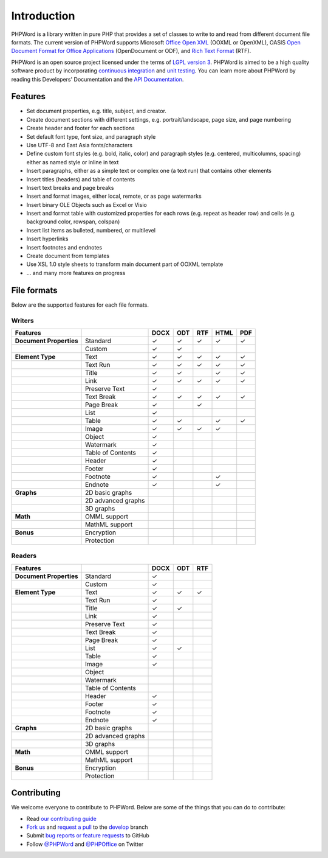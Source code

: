 .. _intro:

Introduction
============

PHPWord is a library written in pure PHP that provides a set of classes
to write to and read from different document file formats. The current
version of PHPWord supports Microsoft `Office Open
XML <http://en.wikipedia.org/wiki/Office_Open_XML>`__ (OOXML or
OpenXML), OASIS `Open Document Format for Office
Applications <http://en.wikipedia.org/wiki/OpenDocument>`__
(OpenDocument or ODF), and `Rich Text
Format <http://en.wikipedia.org/wiki/Rich_Text_Format>`__ (RTF).

PHPWord is an open source project licensed under the terms of `LGPL
version 3 <https://github.com/PHPOffice/PHPWord/blob/develop/COPYING.LESSER>`__.
PHPWord is aimed to be a high quality software product by incorporating
`continuous integration <https://travis-ci.org/PHPOffice/PHPWord>`__ and
`unit testing <http://phpoffice.github.io/PHPWord/coverage/develop/>`__.
You can learn more about PHPWord by reading this Developers'
Documentation and the `API
Documentation <http://phpoffice.github.io/PHPWord/docs/develop/>`__.

Features
--------

-  Set document properties, e.g. title, subject, and creator.
-  Create document sections with different settings, e.g.
   portrait/landscape, page size, and page numbering
-  Create header and footer for each sections
-  Set default font type, font size, and paragraph style
-  Use UTF-8 and East Asia fonts/characters
-  Define custom font styles (e.g. bold, italic, color) and paragraph
   styles (e.g. centered, multicolumns, spacing) either as named style
   or inline in text
-  Insert paragraphs, either as a simple text or complex one (a text
   run) that contains other elements
-  Insert titles (headers) and table of contents
-  Insert text breaks and page breaks
-  Insert and format images, either local, remote, or as page watermarks
-  Insert binary OLE Objects such as Excel or Visio
-  Insert and format table with customized properties for each rows
   (e.g. repeat as header row) and cells (e.g. background color,
   rowspan, colspan)
-  Insert list items as bulleted, numbered, or multilevel
-  Insert hyperlinks
-  Insert footnotes and endnotes
-  Create document from templates
-  Use XSL 1.0 style sheets to transform main document part of OOXML
   template
-  ... and many more features on progress

File formats
------------

Below are the supported features for each file formats.

Writers
~~~~~~~

+---------------------------+----------------------+--------+-------+-------+--------+-------+
| Features                  |                      | DOCX   | ODT   | RTF   | HTML   | PDF   |
+===========================+======================+========+=======+=======+========+=======+
| **Document Properties**   | Standard             | ✓      | ✓     | ✓     | ✓      | ✓     |
+---------------------------+----------------------+--------+-------+-------+--------+-------+
|                           | Custom               | ✓      | ✓     |       |        |       |
+---------------------------+----------------------+--------+-------+-------+--------+-------+
| **Element Type**          | Text                 | ✓      | ✓     | ✓     | ✓      | ✓     |
+---------------------------+----------------------+--------+-------+-------+--------+-------+
|                           | Text Run             | ✓      | ✓     | ✓     | ✓      | ✓     |
+---------------------------+----------------------+--------+-------+-------+--------+-------+
|                           | Title                | ✓      | ✓     |       | ✓      | ✓     |
+---------------------------+----------------------+--------+-------+-------+--------+-------+
|                           | Link                 | ✓      | ✓     | ✓     | ✓      | ✓     |
+---------------------------+----------------------+--------+-------+-------+--------+-------+
|                           | Preserve Text        | ✓      |       |       |        |       |
+---------------------------+----------------------+--------+-------+-------+--------+-------+
|                           | Text Break           | ✓      | ✓     | ✓     | ✓      | ✓     |
+---------------------------+----------------------+--------+-------+-------+--------+-------+
|                           | Page Break           | ✓      |       |  ✓    |        |       |
+---------------------------+----------------------+--------+-------+-------+--------+-------+
|                           | List                 | ✓      |       |       |        |       |
+---------------------------+----------------------+--------+-------+-------+--------+-------+
|                           | Table                | ✓      | ✓     |       | ✓      | ✓     |
+---------------------------+----------------------+--------+-------+-------+--------+-------+
|                           | Image                | ✓      | ✓     | ✓     | ✓      |       |
+---------------------------+----------------------+--------+-------+-------+--------+-------+
|                           | Object               | ✓      |       |       |        |       |
+---------------------------+----------------------+--------+-------+-------+--------+-------+
|                           | Watermark            | ✓      |       |       |        |       |
+---------------------------+----------------------+--------+-------+-------+--------+-------+
|                           | Table of Contents    | ✓      |       |       |        |       |
+---------------------------+----------------------+--------+-------+-------+--------+-------+
|                           | Header               | ✓      |       |       |        |       |
+---------------------------+----------------------+--------+-------+-------+--------+-------+
|                           | Footer               | ✓      |       |       |        |       |
+---------------------------+----------------------+--------+-------+-------+--------+-------+
|                           | Footnote             | ✓      |       |       | ✓      |       |
+---------------------------+----------------------+--------+-------+-------+--------+-------+
|                           | Endnote              | ✓      |       |       | ✓      |       |
+---------------------------+----------------------+--------+-------+-------+--------+-------+
| **Graphs**                | 2D basic graphs      |        |       |       |        |       |
+---------------------------+----------------------+--------+-------+-------+--------+-------+
|                           | 2D advanced graphs   |        |       |       |        |       |
+---------------------------+----------------------+--------+-------+-------+--------+-------+
|                           | 3D graphs            |        |       |       |        |       |
+---------------------------+----------------------+--------+-------+-------+--------+-------+
| **Math**                  | OMML support         |        |       |       |        |       |
+---------------------------+----------------------+--------+-------+-------+--------+-------+
|                           | MathML support       |        |       |       |        |       |
+---------------------------+----------------------+--------+-------+-------+--------+-------+
| **Bonus**                 | Encryption           |        |       |       |        |       |
+---------------------------+----------------------+--------+-------+-------+--------+-------+
|                           | Protection           |        |       |       |        |       |
+---------------------------+----------------------+--------+-------+-------+--------+-------+

Readers
~~~~~~~

+---------------------------+----------------------+--------+-------+-------+
| Features                  |                      | DOCX   | ODT   | RTF   |
+===========================+======================+========+=======+=======+
| **Document Properties**   | Standard             | ✓      |       |       |
+---------------------------+----------------------+--------+-------+-------+
|                           | Custom               | ✓      |       |       |
+---------------------------+----------------------+--------+-------+-------+
| **Element Type**          | Text                 | ✓      | ✓     | ✓     |
+---------------------------+----------------------+--------+-------+-------+
|                           | Text Run             | ✓      |       |       |
+---------------------------+----------------------+--------+-------+-------+
|                           | Title                | ✓      | ✓     |       |
+---------------------------+----------------------+--------+-------+-------+
|                           | Link                 | ✓      |       |       |
+---------------------------+----------------------+--------+-------+-------+
|                           | Preserve Text        | ✓      |       |       |
+---------------------------+----------------------+--------+-------+-------+
|                           | Text Break           | ✓      |       |       |
+---------------------------+----------------------+--------+-------+-------+
|                           | Page Break           | ✓      |       |       |
+---------------------------+----------------------+--------+-------+-------+
|                           | List                 | ✓      | ✓     |       |
+---------------------------+----------------------+--------+-------+-------+
|                           | Table                | ✓      |       |       |
+---------------------------+----------------------+--------+-------+-------+
|                           | Image                | ✓      |       |       |
+---------------------------+----------------------+--------+-------+-------+
|                           | Object               |        |       |       |
+---------------------------+----------------------+--------+-------+-------+
|                           | Watermark            |        |       |       |
+---------------------------+----------------------+--------+-------+-------+
|                           | Table of Contents    |        |       |       |
+---------------------------+----------------------+--------+-------+-------+
|                           | Header               | ✓      |       |       |
+---------------------------+----------------------+--------+-------+-------+
|                           | Footer               | ✓      |       |       |
+---------------------------+----------------------+--------+-------+-------+
|                           | Footnote             | ✓      |       |       |
+---------------------------+----------------------+--------+-------+-------+
|                           | Endnote              | ✓      |       |       |
+---------------------------+----------------------+--------+-------+-------+
| **Graphs**                | 2D basic graphs      |        |       |       |
+---------------------------+----------------------+--------+-------+-------+
|                           | 2D advanced graphs   |        |       |       |
+---------------------------+----------------------+--------+-------+-------+
|                           | 3D graphs            |        |       |       |
+---------------------------+----------------------+--------+-------+-------+
| **Math**                  | OMML support         |        |       |       |
+---------------------------+----------------------+--------+-------+-------+
|                           | MathML support       |        |       |       |
+---------------------------+----------------------+--------+-------+-------+
| **Bonus**                 | Encryption           |        |       |       |
+---------------------------+----------------------+--------+-------+-------+
|                           | Protection           |        |       |       |
+---------------------------+----------------------+--------+-------+-------+

Contributing
------------

We welcome everyone to contribute to PHPWord. Below are some of the
things that you can do to contribute:

-  Read `our contributing
   guide <https://github.com/PHPOffice/PHPWord/blob/master/CONTRIBUTING.md>`__
-  `Fork us <https://github.com/PHPOffice/PHPWord/fork>`__ and `request
   a pull <https://github.com/PHPOffice/PHPWord/pulls>`__ to the
   `develop <https://github.com/PHPOffice/PHPWord/tree/develop>`__
   branch
-  Submit `bug reports or feature
   requests <https://github.com/PHPOffice/PHPWord/issues>`__ to GitHub
-  Follow `@PHPWord <https://twitter.com/PHPWord>`__ and
   `@PHPOffice <https://twitter.com/PHPOffice>`__ on Twitter
